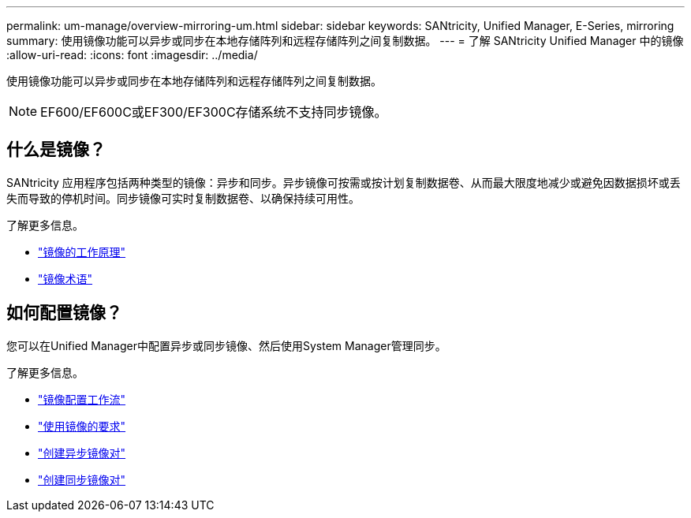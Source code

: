 ---
permalink: um-manage/overview-mirroring-um.html 
sidebar: sidebar 
keywords: SANtricity, Unified Manager, E-Series, mirroring 
summary: 使用镜像功能可以异步或同步在本地存储阵列和远程存储阵列之间复制数据。 
---
= 了解 SANtricity Unified Manager 中的镜像
:allow-uri-read: 
:icons: font
:imagesdir: ../media/


[role="lead"]
使用镜像功能可以异步或同步在本地存储阵列和远程存储阵列之间复制数据。

[NOTE]
====
EF600/EF600C或EF300/EF300C存储系统不支持同步镜像。

====


== 什么是镜像？

SANtricity 应用程序包括两种类型的镜像：异步和同步。异步镜像可按需或按计划复制数据卷、从而最大限度地减少或避免因数据损坏或丢失而导致的停机时间。同步镜像可实时复制数据卷、以确保持续可用性。

了解更多信息。

* link:mirroring-overview.html["镜像的工作原理"]
* link:mirroring-terminology.html["镜像术语"]




== 如何配置镜像？

您可以在Unified Manager中配置异步或同步镜像、然后使用System Manager管理同步。

了解更多信息。

* link:mirroring-configuration-workflow.html["镜像配置工作流"]
* link:requirements-for-using-mirroring.html["使用镜像的要求"]
* link:create-asynchronous-mirrored-pair-um.html["创建异步镜像对"]
* link:create-synchronous-mirrored-pair-um.html["创建同步镜像对"]

